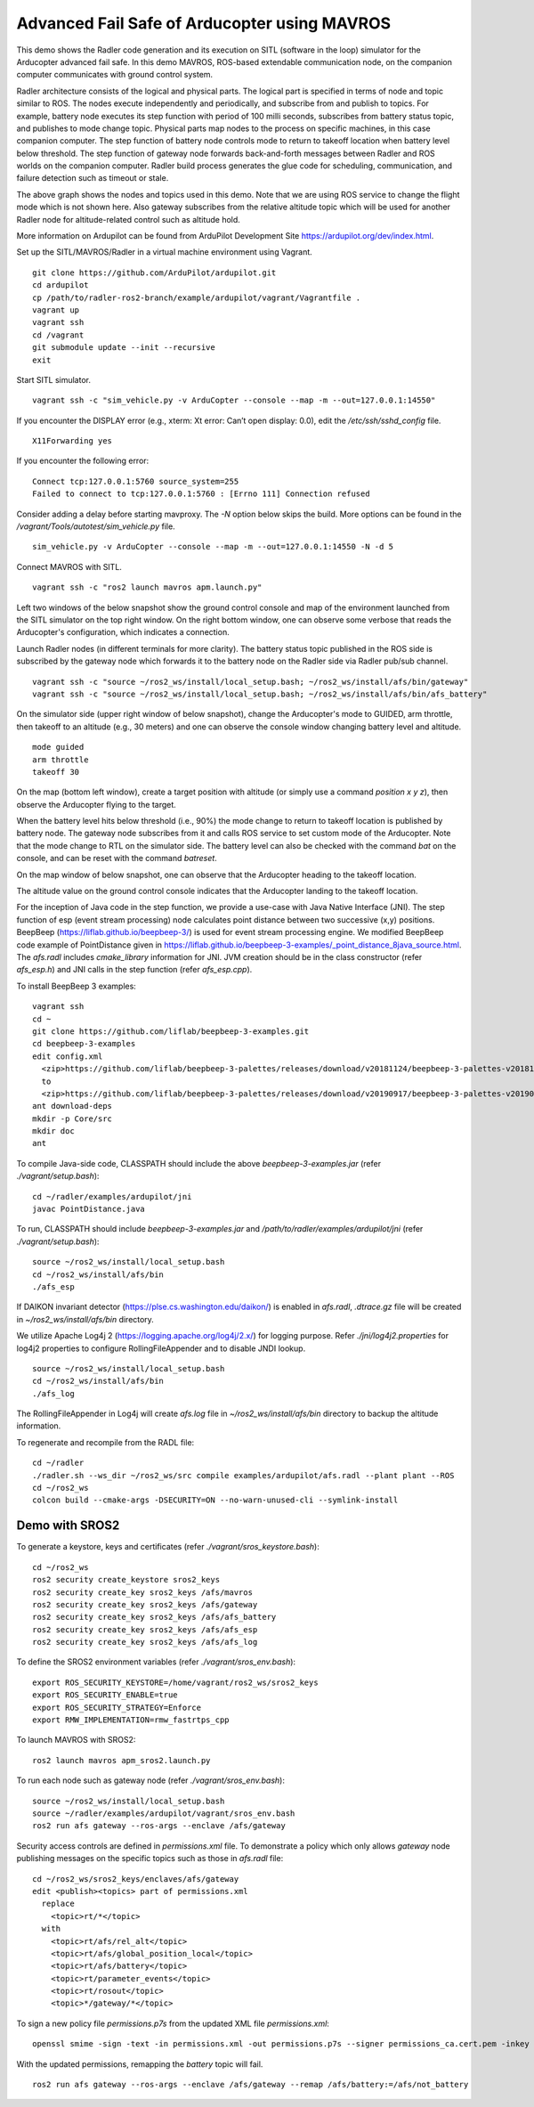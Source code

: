 Advanced Fail Safe of Arducopter using MAVROS
=============================================

This demo shows the Radler code generation and its execution on SITL (software in the loop) simulator for the Arducopter advanced fail safe. In this demo MAVROS, ROS-based extendable communication node, on the companion computer communicates with ground control system.

Radler architecture consists of the logical and physical parts.  The logical part is specified in terms of node and topic similar to ROS. The nodes execute independently and periodically, and subscribe from and publish to topics. For example, battery node executes its step function with period of 100 milli seconds, subscribes from battery status topic, and publishes to mode change topic. Physical parts map nodes to the process on specific machines, in this case companion computer.
The step function of battery node controls mode to return to takeoff location when battery level below threshold.
The step function of gateway node forwards back-and-forth messages between Radler and ROS worlds on the companion computer.
Radler build process generates the glue code for scheduling, communication, and failure detection such as timeout or stale.

.. image:: ./rqt.png
  :height: 500

The above graph shows the nodes and topics used in this demo. Note that we are using ROS service to change the flight mode which is not shown here. Also gateway subscribes from the relative altitude topic which will be used for another Radler node for altitude-related control such as altitude hold.

More information on Ardupilot can be found from ArduPilot Development Site https://ardupilot.org/dev/index.html.

Set up the SITL/MAVROS/Radler in a virtual machine environment using Vagrant.

::

  git clone https://github.com/ArduPilot/ardupilot.git
  cd ardupilot
  cp /path/to/radler-ros2-branch/example/ardupilot/vagrant/Vagrantfile .
  vagrant up
  vagrant ssh
  cd /vagrant
  git submodule update --init --recursive
  exit

Start SITL simulator.

::

  vagrant ssh -c "sim_vehicle.py -v ArduCopter --console --map -m --out=127.0.0.1:14550"

If you encounter the DISPLAY error (e.g., xterm: Xt error: Can’t open display: 0.0), edit the */etc/ssh/sshd_config* file. 

:: 

  X11Forwarding yes

If you encounter the following error:

:: 

  Connect tcp:127.0.0.1:5760 source_system=255
  Failed to connect to tcp:127.0.0.1:5760 : [Errno 111] Connection refused

Consider adding a delay before starting mavproxy. The *-N* option below skips the build. More options can be found in the */vagrant/Tools/autotest/sim_vehicle.py* file.

:: 

  sim_vehicle.py -v ArduCopter --console --map -m --out=127.0.0.1:14550 -N -d 5  

Connect MAVROS with SITL.

:: 

  vagrant ssh -c "ros2 launch mavros apm.launch.py"

Left two windows of the below snapshot show the ground control console and map of the environment launched from the SITL simulator on the top right window. On the right bottom window, one can observe some verbose that reads the Arducopter's configuration, which indicates a connection.

.. image:: ./sitl_mavros.png  
   :height: 300

Launch Radler nodes (in different terminals for more clarity). 
The battery status topic published in the ROS side is subscribed by the gateway node which forwards it to the battery node on the Radler side via Radler pub/sub channel. 

::

  vagrant ssh -c "source ~/ros2_ws/install/local_setup.bash; ~/ros2_ws/install/afs/bin/gateway"
  vagrant ssh -c "source ~/ros2_ws/install/local_setup.bash; ~/ros2_ws/install/afs/bin/afs_battery"

On the simulator side (upper right window of below snapshot), change the Arducopter's mode to GUIDED, arm throttle, then takeoff to an altitude (e.g., 30 meters) and one can observe the console window changing battery level and altitude.

::

  mode guided
  arm throttle
  takeoff 30

On the map (bottom left window), create a target position with altitude (or simply use a command *position x y z*), then observe the Arducopter flying to the target.

.. image:: ./takeoff.png  
   :height: 300

When the battery level hits below threshold (i.e., 90%) the mode change to return to takeoff location is published by battery node. The gateway node subscribes from it and calls ROS service to set custom mode of the Arducopter. Note that the mode change to RTL on the simulator side. The battery level can also be checked with the command *bat* on the console, and can be reset with the command *batreset*.

On the map window of below snapshot, one can observe that the Arducopter heading to the takeoff location.

The altitude value on the ground control console indicates that the Arducopter landing to the takeoff location.

.. image:: ./rtl.png  
   :height: 300

For the inception of Java code in the step function, we provide a use-case with Java Native Interface (JNI). The step function of esp (event stream processing) node calculates point distance between two successive (x,y) positions. BeepBeep (https://liflab.github.io/beepbeep-3/) is used for event stream processing engine. We modified BeepBeep code example of PointDistance given in https://liflab.github.io/beepbeep-3-examples/_point_distance_8java_source.html. The *afs.radl* includes *cmake_library* information for JNI. JVM creation should be in the class constructor (refer *afs\_esp.h*) and JNI calls in the step function (refer *afs\_esp.cpp*).

To install BeepBeep 3 examples:

::

  vagrant ssh
  cd ~
  git clone https://github.com/liflab/beepbeep-3-examples.git
  cd beepbeep-3-examples
  edit config.xml
    <zip>https://github.com/liflab/beepbeep-3-palettes/releases/download/v20181124/beepbeep-3-palettes-v20181124.zip</zip>
    to 
    <zip>https://github.com/liflab/beepbeep-3-palettes/releases/download/v20190917/beepbeep-3-palettes-v20190917.zip</zip>
  ant download-deps
  mkdir -p Core/src
  mkdir doc
  ant

To compile Java-side code, CLASSPATH should include the above *beepbeep-3-examples.jar* (refer *./vagrant/setup.bash*):

::

  cd ~/radler/examples/ardupilot/jni
  javac PointDistance.java
 
To run, CLASSPATH should include *beepbeep-3-examples.jar* and */path/to/radler/examples/ardupilot/jni* (refer *./vagrant/setup.bash*):

::

  source ~/ros2_ws/install/local_setup.bash
  cd ~/ros2_ws/install/afs/bin
  ./afs_esp

If DAIKON invariant detector (https://plse.cs.washington.edu/daikon/) is enabled in *afs.radl*, *.dtrace.gz* file will be created in *~/ros2_ws/install/afs/bin* directory.

We utilize Apache Log4j 2 (https://logging.apache.org/log4j/2.x/) for logging purpose.
Refer *./jni/log4j2.properties* for log4j2 properties to configure RollingFileAppender and to disable JNDI lookup.

::

  source ~/ros2_ws/install/local_setup.bash
  cd ~/ros2_ws/install/afs/bin
  ./afs_log

The RollingFileAppender in Log4j will create *afs.log* file in *~/ros2_ws/install/afs/bin* directory to backup the altitude information.

To regenerate and recompile from the RADL file:

::

  cd ~/radler
  ./radler.sh --ws_dir ~/ros2_ws/src compile examples/ardupilot/afs.radl --plant plant --ROS
  cd ~/ros2_ws
  colcon build --cmake-args -DSECURITY=ON --no-warn-unused-cli --symlink-install

Demo with SROS2
---------------

To generate a keystore, keys and certificates (refer *./vagrant/sros_keystore.bash*):

::

  cd ~/ros2_ws
  ros2 security create_keystore sros2_keys
  ros2 security create_key sros2_keys /afs/mavros
  ros2 security create_key sros2_keys /afs/gateway
  ros2 security create_key sros2_keys /afs/afs_battery
  ros2 security create_key sros2_keys /afs/afs_esp
  ros2 security create_key sros2_keys /afs/afs_log

To define the SROS2 environment variables (refer *./vagrant/sros_env.bash*):
::

  export ROS_SECURITY_KEYSTORE=/home/vagrant/ros2_ws/sros2_keys
  export ROS_SECURITY_ENABLE=true
  export ROS_SECURITY_STRATEGY=Enforce
  export RMW_IMPLEMENTATION=rmw_fastrtps_cpp

To launch MAVROS with SROS2:

::

  ros2 launch mavros apm_sros2.launch.py

To run each node such as gateway node (refer *./vagrant/sros_env.bash*):

::

  source ~/ros2_ws/install/local_setup.bash
  source ~/radler/examples/ardupilot/vagrant/sros_env.bash
  ros2 run afs gateway --ros-args --enclave /afs/gateway

Security access controls are defined in *permissions.xml* file.
To demonstrate a policy which only allows *gateway* node publishing messages on the specific topics such as those in *afs.radl* file:

::

  cd ~/ros2_ws/sros2_keys/enclaves/afs/gateway
  edit <publish><topics> part of permissions.xml
    replace
      <topic>rt/*</topic>
    with
      <topic>rt/afs/rel_alt</topic>
      <topic>rt/afs/global_position_local</topic>
      <topic>rt/afs/battery</topic>
      <topic>rt/parameter_events</topic>
      <topic>rt/rosout</topic>
      <topic>*/gateway/*</topic>

To sign a new policy file *permissions.p7s* from the updated XML file *permissions.xml*:

::

  openssl smime -sign -text -in permissions.xml -out permissions.p7s --signer permissions_ca.cert.pem -inkey ~/ros2_ws/sros2_keys/private/permissions_ca.key.pem

With the updated permissions, remapping the *battery* topic will fail.

::

  ros2 run afs gateway --ros-args --enclave /afs/gateway --remap /afs/battery:=/afs/not_battery
